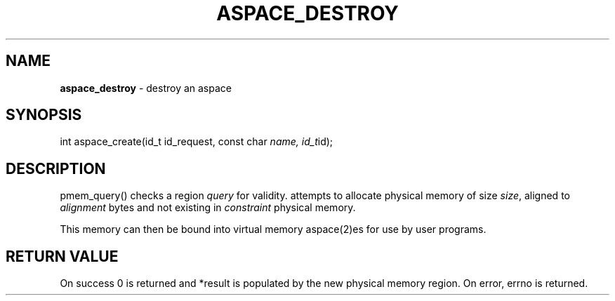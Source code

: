 .\" generated with Ronn/v0.7.3
.\" http://github.com/rtomayko/ronn/tree/0.7.3
.
.TH "ASPACE_DESTROY" "2" "June 2014" "" ""
.
.SH "NAME"
\fBaspace_destroy\fR \- destroy an aspace
.
.SH "SYNOPSIS"
int aspace_create(id_t id_request, const char \fIname, id_t\fRid);
.
.SH "DESCRIPTION"
pmem_query() checks a region \fIquery\fR for validity\. attempts to allocate physical memory of size \fIsize\fR, aligned to \fIalignment\fR bytes and not existing in \fIconstraint\fR physical memory\.
.
.P
This memory can then be bound into virtual memory aspace(2)es for use by user programs\.
.
.SH "RETURN VALUE"
On success 0 is returned and *result is populated by the new physical memory region\. On error, errno is returned\.
